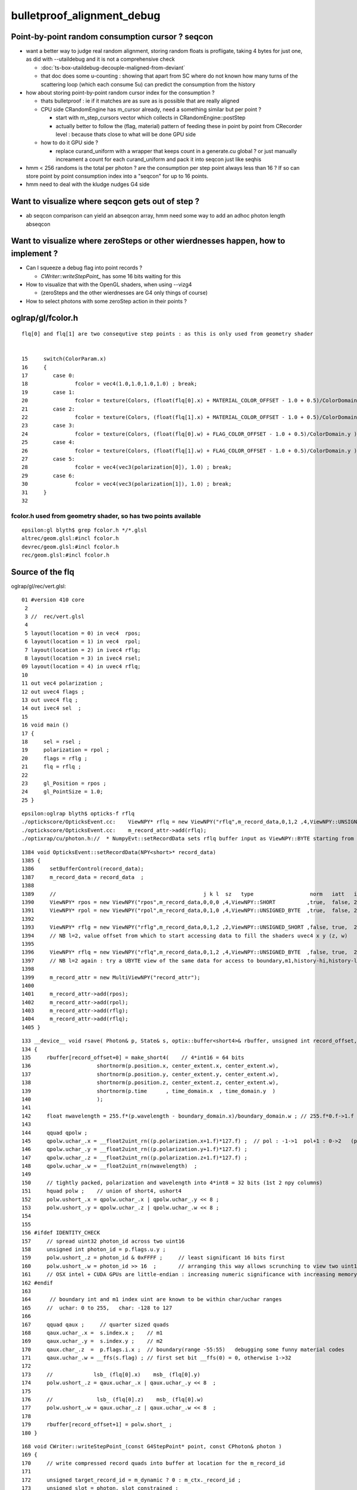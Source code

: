 bulletproof_alignment_debug
==============================

Point-by-point random consumption cursor ? seqcon 
---------------------------------------------------

* want a better way to judge real random alignment, storing 
  random floats is profligate, taking 4 bytes for just one, 
  as did with --utaildebug and it is not a comprehensive check  

  * :doc:`ts-box-utaildebug-decouple-maligned-from-deviant`

  * that doc does some u-counting : showing that apart from SC where 
    do not known how many turns of the scattering loop (which each consume 5u) 
    can predict the consumption from the history 


* how about storing point-by-point random cursor index for the consumption ?  

  * thats bulletproof : ie if it matches are as sure as is possible 
    that are really aligned 
  * CPU side CRandomEngine has m_cursor already, need a something similar 
    but per point ? 
  
    * start with m_step_cursors vector which collects in CRandomEngine::postStep
    * actually better to follow the (flag, material) pattern of feeding these
      in point by point from CRecorder level : because thats close to what will 
      be done GPU side 

  * how to do it GPU side ?

    * replace curand_uniform with a wrapper that keeps count 
      in a generate.cu global ? or just manually increament a count 
      for each curand_uniform and pack it into seqcon just like seqhis

* hmm < 256 randoms is the total per photon ? are the consumption
  per step point always less than 16 ?  If so can store point by point 
  consumption index into a "seqcon" for up to 16 points.
  
* hmm need to deal with the kludge nudges G4 side 








Want to visualize where seqcon gets out of step ?
------------------------------------------------------

* ab seqcon comparison can yield an abseqcon array, hmm need some 
  way to add an adhoc photon length abseqcon  


Want to visualize where zeroSteps or other wierdnesses happen, how to implement ?
-----------------------------------------------------------------------------------

* Can I squeeze a debug flag into point records ?

  * `CWriter::writeStepPoint_` has some 16 bits waiting for this

* How to visualize that with the OpenGL shaders, when using --vizg4 
  
  * (zeroSteps and the other wierdnesses are G4 only things of course)

* How to select photons with some zeroStep action in their points ?
  

oglrap/gl/fcolor.h
--------------------

::

     flq[0] and flq[1] are two consequtive step points : as this is only used from geometry shader


     15     switch(ColorParam.x)
     16     {
     17        case 0:
     18               fcolor = vec4(1.0,1.0,1.0,1.0) ; break;
     19        case 1:
     20               fcolor = texture(Colors, (float(flq[0].x) + MATERIAL_COLOR_OFFSET - 1.0 + 0.5)/ColorDomain.y ) ; break;
     21        case 2:
     22               fcolor = texture(Colors, (float(flq[1].x) + MATERIAL_COLOR_OFFSET - 1.0 + 0.5)/ColorDomain.y ) ; break;
     23        case 3:
     24               fcolor = texture(Colors, (float(flq[0].w) + FLAG_COLOR_OFFSET - 1.0 + 0.5)/ColorDomain.y ) ; break;
     25        case 4:
     26               fcolor = texture(Colors, (float(flq[1].w) + FLAG_COLOR_OFFSET - 1.0 + 0.5)/ColorDomain.y ) ; break;
     27        case 5:
     28               fcolor = vec4(vec3(polarization[0]), 1.0) ; break;
     29        case 6:
     30               fcolor = vec4(vec3(polarization[1]), 1.0) ; break;
     31     }
     32 


fcolor.h used from geometry shader, so has two points available
~~~~~~~~~~~~~~~~~~~~~~~~~~~~~~~~~~~~~~~~~~~~~~~~~~~~~~~~~~~~~~~~~ 

::

     epsilon:gl blyth$ grep fcolor.h */*.glsl 
     altrec/geom.glsl:#incl fcolor.h
     devrec/geom.glsl:#incl fcolor.h
     rec/geom.glsl:#incl fcolor.h



Source of the flq 
-------------------

oglrap/gl/rec/vert.glsl::

     01 #version 410 core
      2 
      3 //  rec/vert.glsl
      4 
      5 layout(location = 0) in vec4  rpos;
      6 layout(location = 1) in vec4  rpol;
      7 layout(location = 2) in ivec4 rflg;
      8 layout(location = 3) in ivec4 rsel;
     09 layout(location = 4) in uvec4 rflq;
     10 
     11 out vec4 polarization ;
     12 out uvec4 flags ;
     13 out uvec4 flq ;
     14 out ivec4 sel  ;
     15 
     16 void main ()
     17 {
     18     sel = rsel ;
     19     polarization = rpol ;
     20     flags = rflg ;
     21     flq = rflq ;
     22 
     23     gl_Position = rpos ;
     24     gl_PointSize = 1.0;
     25 }

::

    epsilon:oglrap blyth$ opticks-f rflq
    ./optickscore/OpticksEvent.cc:    ViewNPY* rflq = new ViewNPY("rflq",m_record_data,0,1,2 ,4,ViewNPY::UNSIGNED_BYTE  ,false, true,  2);   
    ./optickscore/OpticksEvent.cc:    m_record_attr->add(rflq);
    ./optixrap/cu/photon.h://  * NumpyEvt::setRecordData sets rflq buffer input as ViewNPY::BYTE starting from offset 2 (ie .z) 


::

    1384 void OpticksEvent::setRecordData(NPY<short>* record_data)
    1385 {
    1386     setBufferControl(record_data);
    1387     m_record_data = record_data  ;
    1388 
    1389     //                                               j k l  sz   type                  norm   iatt   item_from_dim
    1390     ViewNPY* rpos = new ViewNPY("rpos",m_record_data,0,0,0 ,4,ViewNPY::SHORT          ,true,  false, 2);
    1391     ViewNPY* rpol = new ViewNPY("rpol",m_record_data,0,1,0 ,4,ViewNPY::UNSIGNED_BYTE  ,true,  false, 2);
    1392 
    1393     ViewNPY* rflg = new ViewNPY("rflg",m_record_data,0,1,2 ,2,ViewNPY::UNSIGNED_SHORT ,false, true,  2);
    1394     // NB l=2, value offset from which to start accessing data to fill the shaders uvec4 x y (z, w)  
    1395 
    1396     ViewNPY* rflq = new ViewNPY("rflq",m_record_data,0,1,2 ,4,ViewNPY::UNSIGNED_BYTE  ,false, true,  2);
    1397     // NB l=2 again : try a UBYTE view of the same data for access to boundary,m1,history-hi,history-lo
    1398 
    1399     m_record_attr = new MultiViewNPY("record_attr");
    1400 
    1401     m_record_attr->add(rpos);
    1402     m_record_attr->add(rpol);
    1403     m_record_attr->add(rflg);
    1404     m_record_attr->add(rflq);
    1405 }


::

    133 __device__ void rsave( Photon& p, State& s, optix::buffer<short4>& rbuffer, unsigned int record_offset, float4& center_extent, float4& time_domain )
    134 {   
    135     rbuffer[record_offset+0] = make_short4(    // 4*int16 = 64 bits 
    136                     shortnorm(p.position.x, center_extent.x, center_extent.w),
    137                     shortnorm(p.position.y, center_extent.y, center_extent.w),
    138                     shortnorm(p.position.z, center_extent.z, center_extent.w),
    139                     shortnorm(p.time      , time_domain.x  , time_domain.y  )
    140                     );
    141     
    142     float nwavelength = 255.f*(p.wavelength - boundary_domain.x)/boundary_domain.w ; // 255.f*0.f->1.f 
    143     
    144     qquad qpolw ;    
    145     qpolw.uchar_.x = __float2uint_rn((p.polarization.x+1.f)*127.f) ;  // pol : -1->1  pol+1 : 0->2   (pol+1)*127 : 0->254
    146     qpolw.uchar_.y = __float2uint_rn((p.polarization.y+1.f)*127.f) ;  
    147     qpolw.uchar_.z = __float2uint_rn((p.polarization.z+1.f)*127.f) ;
    148     qpolw.uchar_.w = __float2uint_rn(nwavelength)  ;
    149     
    150     // tightly packed, polarization and wavelength into 4*int8 = 32 bits (1st 2 npy columns) 
    151     hquad polw ;    // union of short4, ushort4
    152     polw.ushort_.x = qpolw.uchar_.x | qpolw.uchar_.y << 8 ;
    153     polw.ushort_.y = qpolw.uchar_.z | qpolw.uchar_.w << 8 ;
    154     
    155 
    156 #ifdef IDENTITY_CHECK
    157     // spread uint32 photon_id across two uint16
    158     unsigned int photon_id = p.flags.u.y ;    
    159     polw.ushort_.z = photon_id & 0xFFFF ;     // least significant 16 bits first     
    160     polw.ushort_.w = photon_id >> 16  ;       // arranging this way allows scrunching to view two uint16 as one uint32 
    161     // OSX intel + CUDA GPUs are little-endian : increasing numeric significance with increasing memory addresses 
    162 #endif
    163      
    164      // boundary int and m1 index uint are known to be within char/uchar ranges 
    165     //  uchar: 0 to 255,   char: -128 to 127 
    166     
    167     qquad qaux ;     // quarter sized quads 
    168     qaux.uchar_.x =  s.index.x ;    // m1  
    169     qaux.uchar_.y =  s.index.y ;    // m2   
    170     qaux.char_.z  =  p.flags.i.x ;  // boundary(range -55:55)   debugging some funny material codes
    171     qaux.uchar_.w = __ffs(s.flag) ; // first set bit __ffs(0) = 0, otherwise 1->32 
    172     
    173     //             lsb_ (flq[0].x)    msb_ (flq[0].y) 
    174     polw.ushort_.z = qaux.uchar_.x | qaux.uchar_.y << 8  ;
    175     
    176     //              lsb_ (flq[0].z)    msb_ (flq[0].w)
    177     polw.ushort_.w = qaux.uchar_.z | qaux.uchar_.w << 8  ;
    178     
    179     rbuffer[record_offset+1] = polw.short_ ;
    180 }




::

    168 void CWriter::writeStepPoint_(const G4StepPoint* point, const CPhoton& photon )
    169 {
    170     // write compressed record quads into buffer at location for the m_record_id 
    171 
    172     unsigned target_record_id = m_dynamic ? 0 : m_ctx._record_id ;
    173     unsigned slot = photon._slot_constrained ;
    174     unsigned flag = photon._flag ;
    175     unsigned material = photon._mat ;
    ...
    228     qquad qaux ;
    229     qaux.uchar_.x = material ;
    230     qaux.uchar_.y = 0 ; // TODO:m2 
    231     qaux.char_.z  = 0 ; // TODO:boundary (G4 equivalent ?)
    232     qaux.uchar_.w = BBit::ffs(flag) ;   // ? duplicates seqhis  

    ^^^^^^^^^^  clearly this is the place to use ^^^^^^^^^^^^^^^^^^^

    233 
    234     hquad polw ;
    235     polw.ushort_.x = polx | poly << 8 ;
    236     polw.ushort_.y = polz | wavl << 8 ;
    237     polw.ushort_.z = qaux.uchar_.x | qaux.uchar_.y << 8  ;
    238     polw.ushort_.w = qaux.uchar_.z | qaux.uchar_.w << 8  ;
    239 
    240     //unsigned int target_record_id = m_dynamic ? 0 : m_record_id ; 
    241 
    242     m_target_records->setQuad(target_record_id, slot, 0, posx, posy, posz, time_ );
    243     m_target_records->setQuad(target_record_id, slot, 1, polw.short_.x, polw.short_.y, polw.short_.z, polw.short_.w );
    244 
    245     // dynamic mode : fills in slots into single photon dynamic_records structure 
    246     // static mode  : fills directly into a large fixed dimension records structure
    247 
    248     // looks like static mode will succeed to scrub the AB and replace with RE 
    249     // just by decrementing m_slot and running again
    250     // but dynamic mode will have an extra record
    251 }



